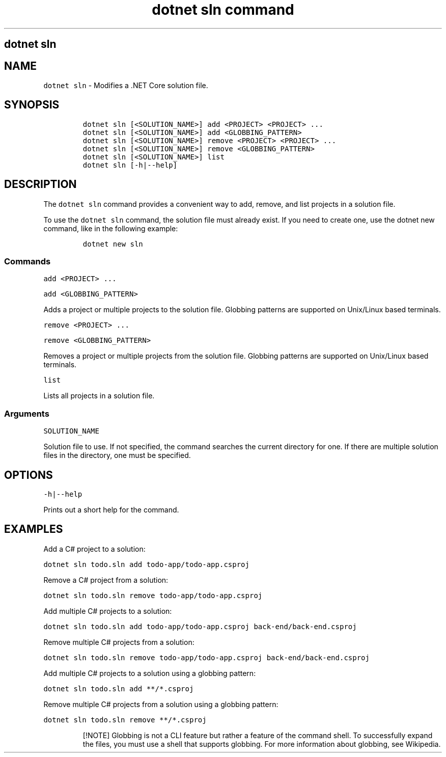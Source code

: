 .\" Automatically generated by Pandoc 2.7.2
.\"
.TH "dotnet sln command" "1" "" "" ".NET Core"
.hy
.SH dotnet sln
.PP
.SH NAME
.PP
\f[C]dotnet sln\f[R] - Modifies a .NET Core solution file.
.SH SYNOPSIS
.IP
.nf
\f[C]
dotnet sln [<SOLUTION_NAME>] add <PROJECT> <PROJECT> ...
dotnet sln [<SOLUTION_NAME>] add <GLOBBING_PATTERN>
dotnet sln [<SOLUTION_NAME>] remove <PROJECT> <PROJECT> ...
dotnet sln [<SOLUTION_NAME>] remove <GLOBBING_PATTERN>
dotnet sln [<SOLUTION_NAME>] list
dotnet sln [-h|--help]
\f[R]
.fi
.SH DESCRIPTION
.PP
The \f[C]dotnet sln\f[R] command provides a convenient way to add, remove, and list projects in a solution file.
.PP
To use the \f[C]dotnet sln\f[R] command, the solution file must already exist.
If you need to create one, use the dotnet new command, like in the following example:
.IP
.nf
\f[C]
dotnet new sln
\f[R]
.fi
.SS Commands
.PP
\f[C]add <PROJECT> ...\f[R]
.PP
\f[C]add <GLOBBING_PATTERN>\f[R]
.PP
Adds a project or multiple projects to the solution file.
Globbing patterns are supported on Unix/Linux based terminals.
.PP
\f[C]remove <PROJECT> ...\f[R]
.PP
\f[C]remove <GLOBBING_PATTERN>\f[R]
.PP
Removes a project or multiple projects from the solution file.
Globbing patterns are supported on Unix/Linux based terminals.
.PP
\f[C]list\f[R]
.PP
Lists all projects in a solution file.
.SS Arguments
.PP
\f[C]SOLUTION_NAME\f[R]
.PP
Solution file to use.
If not specified, the command searches the current directory for one.
If there are multiple solution files in the directory, one must be specified.
.SH OPTIONS
.PP
\f[C]-h|--help\f[R]
.PP
Prints out a short help for the command.
.SH EXAMPLES
.PP
Add a C# project to a solution:
.PP
\f[C]dotnet sln todo.sln add todo-app/todo-app.csproj\f[R]
.PP
Remove a C# project from a solution:
.PP
\f[C]dotnet sln todo.sln remove todo-app/todo-app.csproj\f[R]
.PP
Add multiple C# projects to a solution:
.PP
\f[C]dotnet sln todo.sln add todo-app/todo-app.csproj back-end/back-end.csproj\f[R]
.PP
Remove multiple C# projects from a solution:
.PP
\f[C]dotnet sln todo.sln remove todo-app/todo-app.csproj back-end/back-end.csproj\f[R]
.PP
Add multiple C# projects to a solution using a globbing pattern:
.PP
\f[C]dotnet sln todo.sln add **/*.csproj\f[R]
.PP
Remove multiple C# projects from a solution using a globbing pattern:
.PP
\f[C]dotnet sln todo.sln remove **/*.csproj\f[R]
.RS
.PP
[!NOTE] Globbing is not a CLI feature but rather a feature of the command shell.
To successfully expand the files, you must use a shell that supports globbing.
For more information about globbing, see Wikipedia.
.RE
